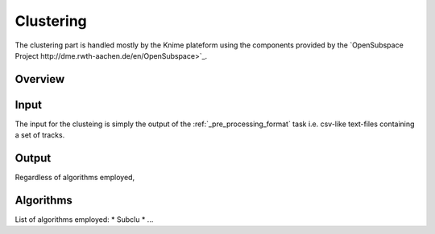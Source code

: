 .. highlight:: rst

Clustering
==========================================================

The clustering part is handled mostly by the Knime plateform using the components provided by the `OpenSubspace Project http://dme.rwth-aachen.de/en/OpenSubspace>`_. 


Overview
-------------------------------------------------------------




Input
-------------------------------------------------------------

The input for the clusteing is simply the output of the :ref:`_pre_processing_format` task i.e. csv-like text-files containing a set of tracks.

Output
-------------------------------------------------------------
Regardless of algorithms employed, 


Algorithms
-------------------------------------------------------------
List of algorithms employed:
* Subclu
* ...

